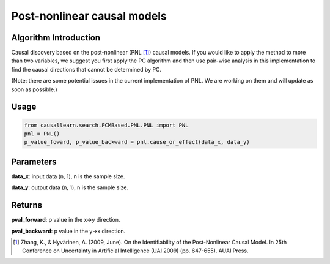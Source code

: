 .. _pnl:

Post-nonlinear causal models
=============================

Algorithm Introduction
--------------------------------------

Causal discovery based on the post-nonlinear (PNL [1]_) causal models.
If you would like to apply the method to more than two variables,
we suggest you first apply the PC algorithm and then use pair-wise
analysis in this implementation to find the causal directions that
cannot be determined by PC.

(Note: there are some potential issues in the current implementation of PNL. We are working on them and will update as soon as possible.)

Usage
-------------

.. code-block:: python

    from causallearn.search.FCMBased.PNL.PNL import PNL
    pnl = PNL()
    p_value_foward, p_value_backward = pnl.cause_or_effect(data_x, data_y)

Parameters
--------------------------------------

**data_x**: input data (n, 1), n is the sample size.

**data_y**: output data (n, 1), n is the sample size.

Returns
--------------------------------------

**pval_forward**: p value in the x->y direction.

**pval_backward**: p value in the y->x direction.

.. [1] Zhang, K., & Hyvärinen, A. (2009, June). On the Identifiability of the Post-Nonlinear Causal Model. In 25th Conference on Uncertainty in Artificial Intelligence (UAI 2009) (pp. 647-655). AUAI Press.
